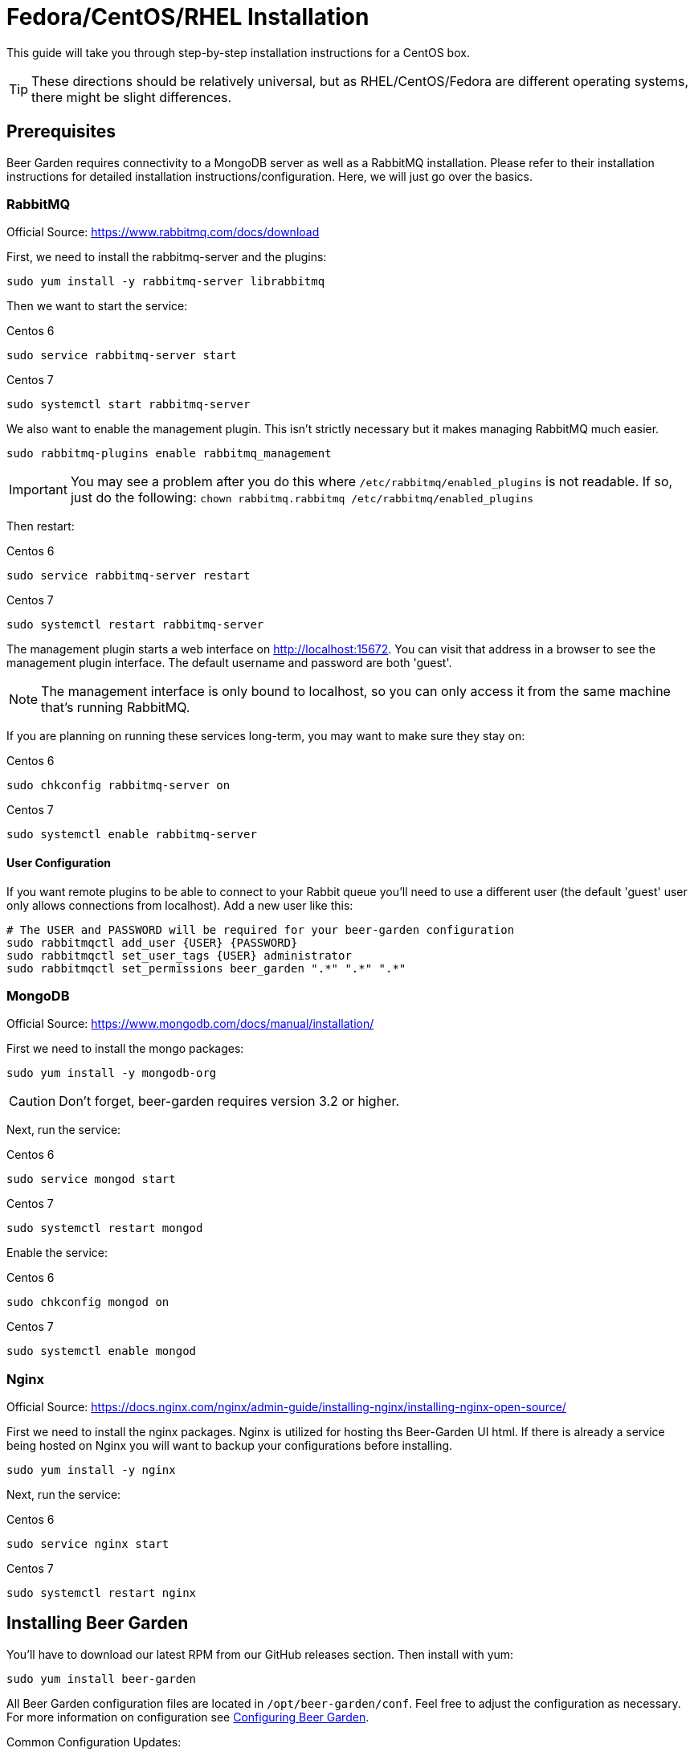 = Fedora/CentOS/RHEL Installation
:page-layout: docs

This guide will take you through step-by-step installation instructions for a CentOS box.

TIP: These directions should be relatively universal, but as RHEL/CentOS/Fedora are different operating systems, there might be slight differences.

== Prerequisites

Beer Garden requires connectivity to a MongoDB server as well as a RabbitMQ installation.  Please refer to their installation instructions for detailed installation instructions/configuration. Here, we will just go over the basics.

=== RabbitMQ ===

Official Source: https://www.rabbitmq.com/docs/download

First, we need to install the rabbitmq-server and the plugins:

[source]
----
sudo yum install -y rabbitmq-server librabbitmq
----

Then we want to start the service:

[source]
.Centos 6
----
sudo service rabbitmq-server start
----

[source]
.Centos 7
----
sudo systemctl start rabbitmq-server
----

We also want to enable the management plugin. This isn't strictly necessary but it makes managing RabbitMQ much easier.

[source]
----
sudo rabbitmq-plugins enable rabbitmq_management
----

IMPORTANT: You may see a problem after you do this where `/etc/rabbitmq/enabled_plugins` is not readable. If so, just do the following: `chown rabbitmq.rabbitmq /etc/rabbitmq/enabled_plugins`

Then restart:

[source]
.Centos 6
----
sudo service rabbitmq-server restart
----

[source]
.Centos 7
----
sudo systemctl restart rabbitmq-server
----

The management plugin starts a web interface on http://localhost:15672. You can visit that address in a browser to see the management plugin interface. The default username and password are both 'guest'.

NOTE: The management interface is only bound to localhost, so you can only access it from the same machine that's running RabbitMQ.

If you are planning on running these services long-term, you may want to make sure they stay on:

[source]
.Centos 6
----
sudo chkconfig rabbitmq-server on
----

[source]
.Centos 7
----
sudo systemctl enable rabbitmq-server
----

==== User Configuration

If you want remote plugins to be able to connect to your Rabbit queue you'll need to use a different user (the default 'guest' user only allows connections from localhost). Add a new user like this:

[source]
----
# The USER and PASSWORD will be required for your beer-garden configuration
sudo rabbitmqctl add_user {USER} {PASSWORD}
sudo rabbitmqctl set_user_tags {USER} administrator
sudo rabbitmqctl set_permissions beer_garden ".*" ".*" ".*"
----

=== MongoDB ===

Official Source: https://www.mongodb.com/docs/manual/installation/

First we need to install the mongo packages:

[source]
----
sudo yum install -y mongodb-org
----

CAUTION: Don't forget, beer-garden requires version 3.2 or higher.

Next, run the service:

[source]
.Centos 6
----
sudo service mongod start
----

[source]
.Centos 7
----
sudo systemctl restart mongod
----

Enable the service:

[source]
.Centos 6
----
sudo chkconfig mongod on
----

[source]
.Centos 7
----
sudo systemctl enable mongod
----

=== Nginx ===

Official Source: https://docs.nginx.com/nginx/admin-guide/installing-nginx/installing-nginx-open-source/

First we need to install the nginx packages. Nginx is utilized for hosting ths Beer-Garden UI html. If there is already
a service being hosted on Nginx you will want to backup your configurations before installing.

[source]
----
sudo yum install -y nginx
----

Next, run the service:

[source]
.Centos 6
----
sudo service nginx start
----

[source]
.Centos 7
----
sudo systemctl restart nginx
----

== Installing Beer Garden

You'll have to download our latest RPM from our GitHub releases section. Then install with yum:

[source]
----
sudo yum install beer-garden
----

All Beer Garden configuration files are located in `/opt/beer-garden/conf`. Feel free to adjust the configuration as necessary. For more information on configuration see link:/docs/app/configuration/[Configuring Beer Garden].

Common Configuration Updates:

1. RabbitMQ Username (mq.connection.admin.user, mq.connection.message.user)
2. RabbitMQ Password (mq.connection.admin.password, mq.connection.message.password)
3. Host names of Mongo and RabbitMQ if installed on different host (db.connection.host, mq.host)

Next we just need to start the service and make sure it's running by default:

[source]
.Centos 6
----
sudo service beer-garden start
sudo chkconfig beer-garden on
----

[source]
.Centos 7
----
sudo systemctl enable beer-garden
sudo systemctl start beer-garden
----

Now check to see if it's up: http://{host}:{port}/

=== Adding Local Plugins

Plugins come as .tar.gz files right now.  So get access to the .tar.gz file and put it in the right spot:

[source]
----
cp /tmp/my-plugin-0.0.1.tar.gz /opt/beer-garden/plugins/.
cd /opt/beer-garden/plugins/
tar -zxvf my-plugin-0.0.1.tar.gz
----

Edit any configuration files necessary for the plugin. You can start the new plugin through the GUI:

* Navigate to the beer-garden GUI
* Select Admin -> Systems
* Click "Rescan Plugin Directory"
* You should see your plugin appear!

